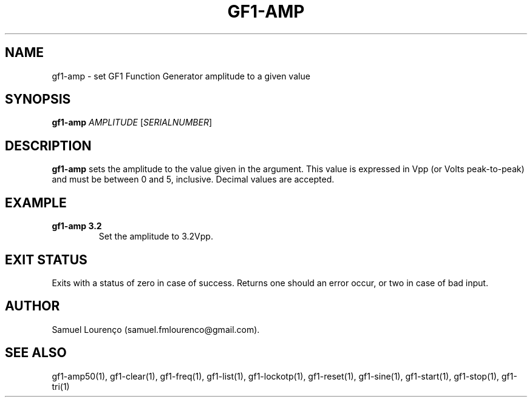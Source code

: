 .TH GF1-AMP 1
.SH NAME
gf1-amp \- set GF1 Function Generator amplitude to a given value
.SH SYNOPSIS
.B gf1-amp
.I AMPLITUDE
.RI [ SERIALNUMBER ]
.SH DESCRIPTION
.B gf1-amp
sets the amplitude to the value given in the argument. This value is expressed
in Vpp (or Volts peak-to-peak) and must be between 0 and 5, inclusive. Decimal
values are accepted.
.SH EXAMPLE
.TP
.B gf1-amp 3.2
Set the amplitude to 3.2Vpp.
.SH "EXIT STATUS"
Exits with a status of zero in case of success. Returns one should an error
occur, or two in case of bad input.
.SH AUTHOR
Samuel Lourenço (samuel.fmlourenco@gmail.com).
.SH "SEE ALSO"
gf1-amp50(1), gf1-clear(1), gf1-freq(1), gf1-list(1), gf1-lockotp(1),
gf1-reset(1), gf1-sine(1), gf1-start(1), gf1-stop(1), gf1-tri(1)
